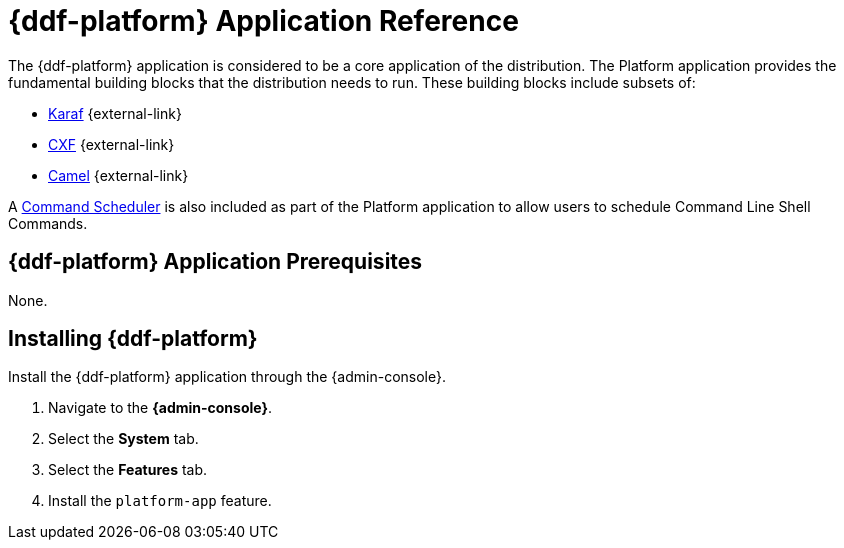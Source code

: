 :title: {ddf-platform}
:status: published
:type: applicationReference
:summary: Provides the fundamental building blocks that the distribution needs to run.
:order: 06

= {ddf-platform} Application Reference

The {ddf-platform} application is considered to be a core application of the distribution.
The Platform application provides the fundamental building blocks that the distribution needs to run.
These building blocks include subsets of:

* http://karaf.apache.org/[Karaf] {external-link}
* http://cxf.apache.org/CXF[CXF] {external-link}
* http://camel.apache.org/[Camel] {external-link}

A xref:managing:running/command-scheduler.adoc[Command Scheduler] is also included as part of the Platform application to allow users to schedule Command Line Shell Commands.

==  {ddf-platform} Application Prerequisites

None.

==  Installing {ddf-platform}

Install the {ddf-platform} application through the {admin-console}.

. Navigate to the *{admin-console}*.
. Select the *System* tab.
. Select the *Features* tab.
. Install the `platform-app` feature.
